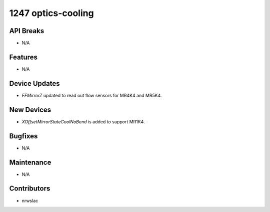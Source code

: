 1247 optics-cooling
#################

API Breaks
----------
- N/A

Features
--------
- N/A

Device Updates
--------------
- `FFMirrorZ` updated to read out flow sensors for MR4K4 and MR5K4.

New Devices
-----------
- `XOffsetMirrorStateCoolNoBend` is added to support MR1K4.

Bugfixes
--------
- N/A

Maintenance
-----------
- N/A

Contributors
------------
- nrwslac
